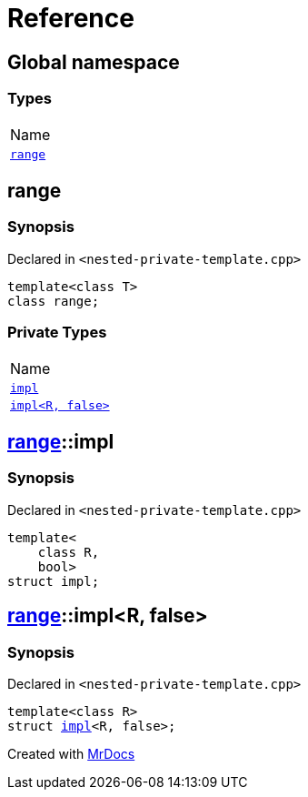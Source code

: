 = Reference
:mrdocs:

[#index]
== Global namespace

=== Types

[cols=1]
|===
| Name
| <<range,`range`>> 
|===

[#range]
== range

=== Synopsis

Declared in `&lt;nested&hyphen;private&hyphen;template&period;cpp&gt;`

[source,cpp,subs="verbatim,replacements,macros,-callouts"]
----
template&lt;class T&gt;
class range;
----

=== Private Types

[cols=1]
|===
| Name
| <<range-impl-0e,`impl`>> 
| <<range-impl-00,`impl&lt;R, false&gt;`>> 
|===

[#range-impl-0e]
== <<range,range>>::impl

=== Synopsis

Declared in `&lt;nested&hyphen;private&hyphen;template&period;cpp&gt;`

[source,cpp,subs="verbatim,replacements,macros,-callouts"]
----
template&lt;
    class R,
    bool&gt;
struct impl;
----

[#range-impl-00]
== <<range,range>>::impl&lt;R, false&gt;

=== Synopsis

Declared in `&lt;nested&hyphen;private&hyphen;template&period;cpp&gt;`

[source,cpp,subs="verbatim,replacements,macros,-callouts"]
----
template&lt;class R&gt;
struct <<range-impl-0e,impl>>&lt;R, false&gt;;
----


[.small]#Created with https://www.mrdocs.com[MrDocs]#
